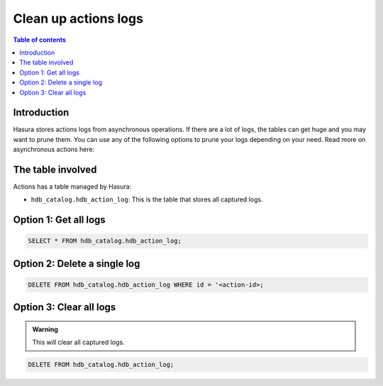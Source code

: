 .. meta::
   :description: clean up actions logs
   :keywords: hasura, docs, actions, clean up, async actions

.. _clean_up_actions_logs:

Clean up actions logs
=====================

.. contents:: Table of contents
  :backlinks: none
  :depth: 1
  :local:

Introduction
------------
Hasura stores actions logs from asynchronous operations. If there are a lot of logs, the tables can get huge and you may want to prune them.
You can use any of the following options to prune your logs depending on your need.
Read more on asynchronous actions here: 

The table involved
------------------

Actions has a table managed by Hasura:

- ``hdb_catalog.hdb_action_log``: This is the table that stores all captured logs.

Option 1: Get all logs
----------------------
.. code-block:: SQL
   
   SELECT * FROM hdb_catalog.hdb_action_log;

Option 2: Delete a single log
-----------------------------
.. code-block:: SQL
   
   DELETE FROM hdb_catalog.hdb_action_log WHERE id = '<action-id>;

Option 3: Clear all logs
------------------------
.. admonition:: Warning
 
   This will clear all captured logs.

.. code-block:: SQL

   DELETE FROM hdb_catalog.hdb_action_log;